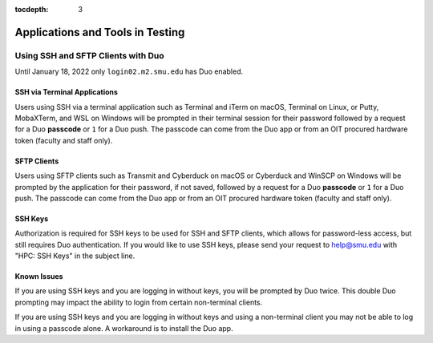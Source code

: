 .. _testing:

:tocdepth: 3

Applications and Tools in Testing
#################################

Using SSH and SFTP Clients with Duo
===================================

Until January 18, 2022 only ``login02.m2.smu.edu`` has Duo enabled.

SSH via Terminal Applications
^^^^^^^^^^^^^^^^^^^^^^^^^^^^^

Users using SSH via a terminal application such as Terminal and iTerm on macOS,
Terminal on Linux, or Putty, MobaXTerm, and WSL on Windows will be prompted in
their terminal session for their password followed by a request for a Duo
**passcode** or ``1`` for a Duo push. The passcode can come from the Duo app or
from an OIT procured hardware token (faculty and staff only).

SFTP Clients
^^^^^^^^^^^^

Users using SFTP clients such as Transmit and Cyberduck on macOS or Cyberduck
and WinSCP on Windows will be prompted by the application for their password,
if not saved, followed by a request for a Duo **passcode** or ``1`` for a Duo
push. The passcode can come from the Duo app or from an OIT procured hardware
token (faculty and staff only).

SSH Keys
^^^^^^^^

Authorization is required for SSH keys to be used for SSH and SFTP clients,
which allows for password-less access, but still requires Duo authentication.
If you would like to use SSH keys, please send your request to help@smu.edu
with "HPC: SSH Keys" in the subject line.

Known Issues
^^^^^^^^^^^^

If you are using SSH keys and you are logging in without keys, you will be
prompted by Duo twice. This double Duo prompting may impact the ability to
login from certain non-terminal clients.

If you are using SSH keys and you are logging in without keys and using a
non-terminal client you may not be able to log in using a passcode alone. A
workaround is to install the Duo app.

